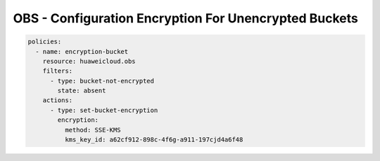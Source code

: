 OBS - Configuration Encryption For Unencrypted Buckets
========================

.. code-block:: yaml

  policies:
    - name: encryption-bucket
      resource: huaweicloud.obs
      filters:
        - type: bucket-not-encrypted
          state: absent
      actions:
        - type: set-bucket-encryption
          encryption:
            method: SSE-KMS
            kms_key_id: a62cf912-898c-4f6g-a911-197cjd4a6f48